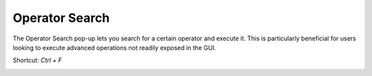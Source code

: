 ======================
Operator Search
======================

The Operator Search pop-up lets you search for a certain operator and execute it. This is particularly beneficial for users looking to execute advanced operations not readily exposed in the GUI.

Shortcut: `Ctrl + F`

.. image:: _static/images/operator_search.png
    :align: center
    :width: 400px
